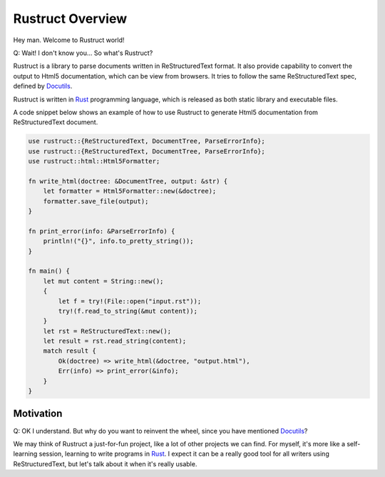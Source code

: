 =======================
Rustruct Overview
=======================

Hey man. Welcome to Rustruct world!

Q: Wait! I don't know you... So what's Rustruct?

Rustruct is a library to parse documents written in ReStructuredText
format. It also provide capability to convert the output to Html5
documentation, which can be view from browsers. It tries to follow the
same ReStructuredText spec, defined by Docutils_.

Rustruct is written in Rust_ programming language, which is released as
both static library and executable files.

A code snippet below shows an example of how to use Rustruct to
generate Html5 documentation from ReStructuredText document.

.. code:: rust

  use rustruct::{ReStructuredText, DocumentTree, ParseErrorInfo};
  use rustruct::{ReStructuredText, DocumentTree, ParseErrorInfo};
  use rustruct::html::Html5Formatter;

  fn write_html(doctree: &DocumentTree, output: &str) {
      let formatter = Html5Formatter::new(&doctree);
      formatter.save_file(output);
  }

  fn print_error(info: &ParseErrorInfo) {
      println!("{}", info.to_pretty_string());
  }

  fn main() {
      let mut content = String::new();
      {
          let f = try!(File::open("input.rst"));
          try!(f.read_to_string(&mut content));
      }
      let rst = ReStructuredText::new();
      let result = rst.read_string(content);
      match result {
          Ok(doctree) => write_html(&doctree, "output.html"),
          Err(info) => print_error(&info);
      }
  }

Motivation
=============

Q: OK I understand. But why do you want to reinvent the wheel, since you
have mentioned Docutils_?

We may think of Rustruct a just-for-fun project, like a lot of other
projects we can find. For myself, it's more like a self-learning
session, learning to write programs in Rust_. I expect it can be a
really good tool for all writers using ReStructuredText, but let's talk
about it when it's really usable.

.. _Rust: http://www.rust-lang.org
.. _Docutils: http://docutils.sourceforge.net/docs/ref/rst/restructuredtext.html
